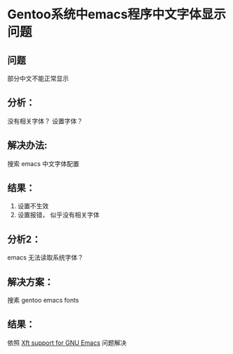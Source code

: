#+:TITLE 
* Gentoo系统中emacs程序中文字体显示问题
** 问题
   部分中文不能正常显示
** 分析：
   没有相关字体？ 设置字体？
** 解决办法:
   搜索 emacs 中文字体配置
** 结果：
   1. 设置不生效
   2. 设置报错， 似乎没有相关字体
** 分析2：
   emacs 无法读取系统字体？
** 解决方案：
   搜素 gentoo emacs fonts
** 结果：
   依照 [[https://wiki.gentoo.org/wiki/Xft_support_for_GNU_Emacs][Xft support for GNU Emacs]]
   问题解决
